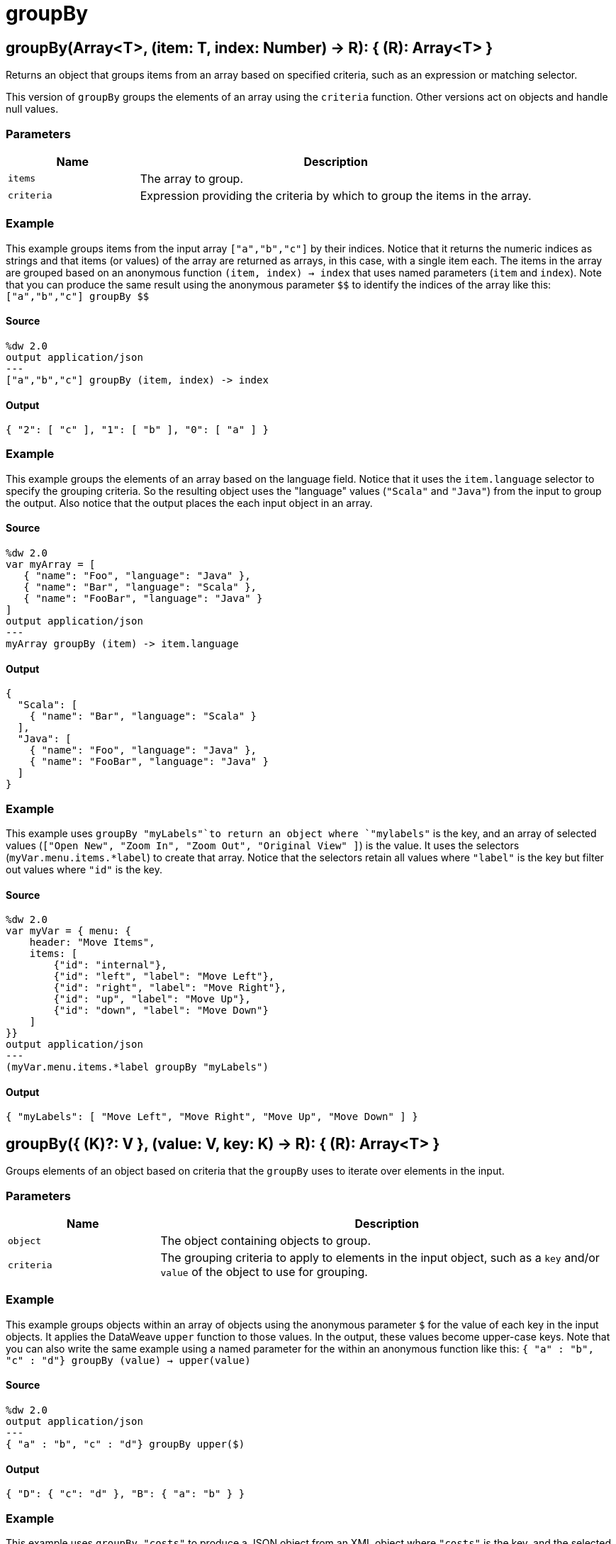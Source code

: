 = groupBy



[[groupby1]]
== groupBy&#40;Array<T&#62;, &#40;item: T, index: Number&#41; &#45;&#62; R&#41;: { &#40;R&#41;: Array<T&#62; }

Returns an object that groups items from an array based on specified
criteria, such as an expression or matching selector.


This version of `groupBy` groups the elements of an array using the
`criteria` function. Other versions act on objects and handle null values.

=== Parameters

[%header, cols="1,3"]
|===
| Name   | Description
| `items` | The array to group.
| `criteria` | Expression providing the criteria by which to group the items in the array.
|===

=== Example

This example groups items from the input array `["a","b","c"]` by their
indices. Notice that it returns the numeric indices as strings and that items
(or values) of the array are returned as arrays, in this case, with a single
item each. The items in the array are grouped based on an anonymous function
`(item, index) -> index` that uses named parameters (`item` and `index`).
Note that you can produce the same result using the anonymous parameter
`&#36;&#36;` to identify the indices of the array like this:
`["a","b","c"] groupBy &#36;&#36;`

==== Source

[source,DataWeave,linenums]
----
%dw 2.0
output application/json
---
["a","b","c"] groupBy (item, index) -> index
----

==== Output

[source,JSON,linenums]
----
{ "2": [ "c" ], "1": [ "b" ], "0": [ "a" ] }
----

=== Example

This example groups the elements of an array based on the language field.
Notice that it uses the `item.language` selector to specify the grouping
criteria. So the resulting object uses the "language" values (`"Scala"` and
`"Java"`) from the input to group the output. Also notice that the output
places the each input object in an array.

==== Source

[source,DataWeave, linenums]
----
%dw 2.0
var myArray = [
   { "name": "Foo", "language": "Java" },
   { "name": "Bar", "language": "Scala" },
   { "name": "FooBar", "language": "Java" }
]
output application/json
---
myArray groupBy (item) -> item.language
----

==== Output

[source,JSON,linenums]
----
{
  "Scala": [
    { "name": "Bar", "language": "Scala" }
  ],
  "Java": [
    { "name": "Foo", "language": "Java" },
    { "name": "FooBar", "language": "Java" }
  ]
}
----


=== Example

This example uses `groupBy "myLabels"`to return an object where `"mylabels"`
is the key, and an array of selected values
(`["Open New", "Zoom In", "Zoom Out", "Original View" ]`) is the value. It
uses the selectors (`myVar.menu.items.*label`) to create that array. Notice
that the selectors retain all values where `"label"` is the key but filter
out values where `"id"` is the key.

==== Source

[source,DataWeave, linenums]
----
%dw 2.0
var myVar = { menu: {
    header: "Move Items",
    items: [
        {"id": "internal"},
        {"id": "left", "label": "Move Left"},
        {"id": "right", "label": "Move Right"},
        {"id": "up", "label": "Move Up"},
        {"id": "down", "label": "Move Down"}
    ]
}}
output application/json
---
(myVar.menu.items.*label groupBy "myLabels")
----

==== Output

[source,JSON,linenums]
----
{ "myLabels": [ "Move Left", "Move Right", "Move Up", "Move Down" ] }
----


[[groupby2]]
== groupBy&#40;{ &#40;K&#41;?: V }, &#40;value: V, key: K&#41; &#45;&#62; R&#41;: { &#40;R&#41;: Array<T&#62; }

Groups elements of an object based on criteria that the `groupBy`
uses to iterate over elements in the input.


=== Parameters

[%header, cols="1,3"]
|===
| Name   | Description
| `object` | The object containing objects to group.
| `criteria` | The grouping criteria to apply to elements in the input object, such as a `key` and/or `value` of the object to use for grouping.
|===

=== Example

This example groups objects within an array of objects using the anonymous
parameter `&#36;` for the value of each key in the input objects. It applies
the DataWeave `upper` function to those values. In the output, these values
become upper-case keys. Note that you can also write the same example using
a named parameter for the within an anonymous function like this:
`{ "a" : "b", "c" : "d"} groupBy (value) -> upper(value)`

==== Source

[source,DataWeave, linenums]
----
%dw 2.0
output application/json
---
{ "a" : "b", "c" : "d"} groupBy upper($)
----

==== Output

[source,JSON,linenums]
----
{ "D": { "c": "d" }, "B": { "a": "b" } }
----

=== Example

This example uses `groupBy "costs"` to produce a JSON object from an XML object
where `"costs"` is the key, and the selected values of the XML element `prices`
becomes the JSON value (`{ "price": "9.99", "price": "10.99" }`).

==== Source

[source,DataWeave, linenums]
----
%dw 2.0
var myRead =
read("<prices><price>9.99</price><price>10.99</price></prices>","application/xml")
output application/json
---
myRead.prices groupBy "costs"
----

==== Output

[source,JSON,linenums]
----
{ "costs" : { "price": "9.99", "price": "10.99" } }
----


[[groupby3]]
== groupBy&#40;Null, &#40;Nothing, Nothing&#41; &#45;&#62; Any&#41;: Null

Helper function that allows *groupBy* to work with null values.

